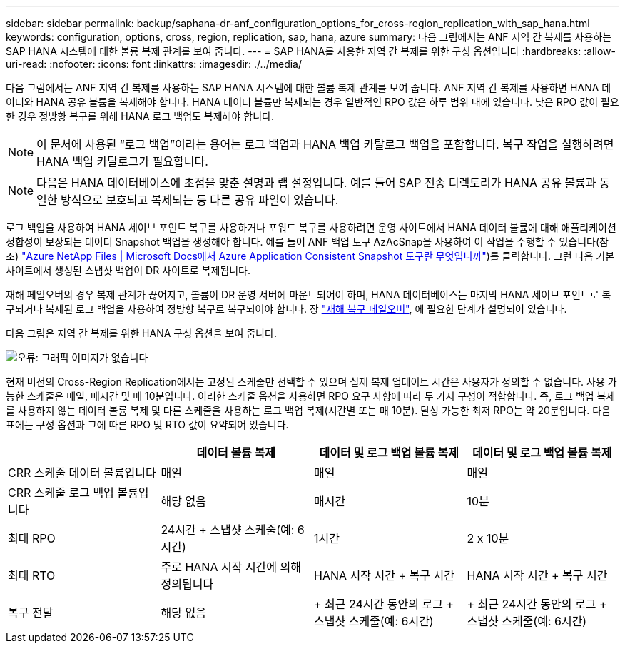 ---
sidebar: sidebar 
permalink: backup/saphana-dr-anf_configuration_options_for_cross-region_replication_with_sap_hana.html 
keywords: configuration, options, cross, region, replication, sap, hana, azure 
summary: 다음 그림에서는 ANF 지역 간 복제를 사용하는 SAP HANA 시스템에 대한 볼륨 복제 관계를 보여 줍니다. 
---
= SAP HANA를 사용한 지역 간 복제를 위한 구성 옵션입니다
:hardbreaks:
:allow-uri-read: 
:nofooter: 
:icons: font
:linkattrs: 
:imagesdir: ./../media/


[role="lead"]
다음 그림에서는 ANF 지역 간 복제를 사용하는 SAP HANA 시스템에 대한 볼륨 복제 관계를 보여 줍니다. ANF 지역 간 복제를 사용하면 HANA 데이터와 HANA 공유 볼륨을 복제해야 합니다. HANA 데이터 볼륨만 복제되는 경우 일반적인 RPO 값은 하루 범위 내에 있습니다. 낮은 RPO 값이 필요한 경우 정방향 복구를 위해 HANA 로그 백업도 복제해야 합니다.


NOTE: 이 문서에 사용된 “로그 백업”이라는 용어는 로그 백업과 HANA 백업 카탈로그 백업을 포함합니다. 복구 작업을 실행하려면 HANA 백업 카탈로그가 필요합니다.


NOTE: 다음은 HANA 데이터베이스에 초점을 맞춘 설명과 랩 설정입니다. 예를 들어 SAP 전송 디렉토리가 HANA 공유 볼륨과 동일한 방식으로 보호되고 복제되는 등 다른 공유 파일이 있습니다.

로그 백업을 사용하여 HANA 세이브 포인트 복구를 사용하거나 포워드 복구를 사용하려면 운영 사이트에서 HANA 데이터 볼륨에 대해 애플리케이션 정합성이 보장되는 데이터 Snapshot 백업을 생성해야 합니다. 예를 들어 ANF 백업 도구 AzAcSnap을 사용하여 이 작업을 수행할 수 있습니다(참조) https://docs.microsoft.com/en-us/azure/azure-netapp-files/azacsnap-introduction["Azure NetApp Files | Microsoft Docs에서 Azure Application Consistent Snapshot 도구란 무엇입니까"^])를 클릭합니다. 그런 다음 기본 사이트에서 생성된 스냅샷 백업이 DR 사이트로 복제됩니다.

재해 페일오버의 경우 복제 관계가 끊어지고, 볼륨이 DR 운영 서버에 마운트되어야 하며, HANA 데이터베이스는 마지막 HANA 세이브 포인트로 복구되거나 복제된 로그 백업을 사용하여 정방향 복구로 복구되어야 합니다. 장 link:saphana-dr-anf_disaster_recovery_failover_overview.html["재해 복구 페일오버"], 에 필요한 단계가 설명되어 있습니다.

다음 그림은 지역 간 복제를 위한 HANA 구성 옵션을 보여 줍니다.

image::saphana-dr-anf_image6.png[오류: 그래픽 이미지가 없습니다]

현재 버전의 Cross-Region Replication에서는 고정된 스케줄만 선택할 수 있으며 실제 복제 업데이트 시간은 사용자가 정의할 수 없습니다. 사용 가능한 스케줄은 매일, 매시간 및 매 10분입니다. 이러한 스케줄 옵션을 사용하면 RPO 요구 사항에 따라 두 가지 구성이 적합합니다. 즉, 로그 백업 복제를 사용하지 않는 데이터 볼륨 복제 및 다른 스케줄을 사용하는 로그 백업 복제(시간별 또는 매 10분). 달성 가능한 최저 RPO는 약 20분입니다. 다음 표에는 구성 옵션과 그에 따른 RPO 및 RTO 값이 요약되어 있습니다.

|===
|  | 데이터 볼륨 복제 | 데이터 및 로그 백업 볼륨 복제 | 데이터 및 로그 백업 볼륨 복제 


| CRR 스케줄 데이터 볼륨입니다 | 매일 | 매일 | 매일 


| CRR 스케줄 로그 백업 볼륨입니다 | 해당 없음 | 매시간 | 10분 


| 최대 RPO | 24시간 + 스냅샷 스케줄(예: 6시간) + | 1시간 | 2 x 10분 


| 최대 RTO | 주로 HANA 시작 시간에 의해 정의됩니다 | HANA 시작 시간 + 복구 시간 + | HANA 시작 시간 + 복구 시간 + 


| 복구 전달 | 해당 없음 | + 최근 24시간 동안의 로그 + 스냅샷 스케줄(예: 6시간) + | + 최근 24시간 동안의 로그 + 스냅샷 스케줄(예: 6시간) + 
|===